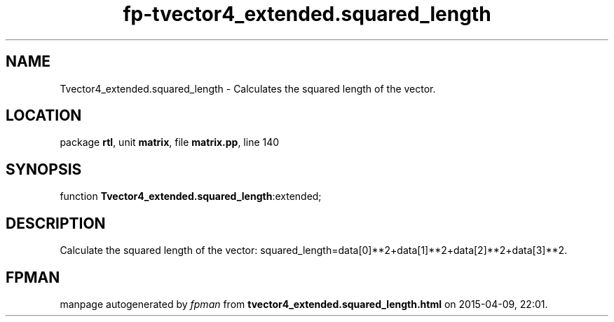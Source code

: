 .\" file autogenerated by fpman
.TH "fp-tvector4_extended.squared_length" 3 "2014-03-14" "fpman" "Free Pascal Programmer's Manual"
.SH NAME
Tvector4_extended.squared_length - Calculates the squared length of the vector.
.SH LOCATION
package \fBrtl\fR, unit \fBmatrix\fR, file \fBmatrix.pp\fR, line 140
.SH SYNOPSIS
function \fBTvector4_extended.squared_length\fR:extended;
.SH DESCRIPTION
Calculate the squared length of the vector: squared_length=data[0]**2+data[1]**2+data[2]**2+data[3]**2.


.SH FPMAN
manpage autogenerated by \fIfpman\fR from \fBtvector4_extended.squared_length.html\fR on 2015-04-09, 22:01.

